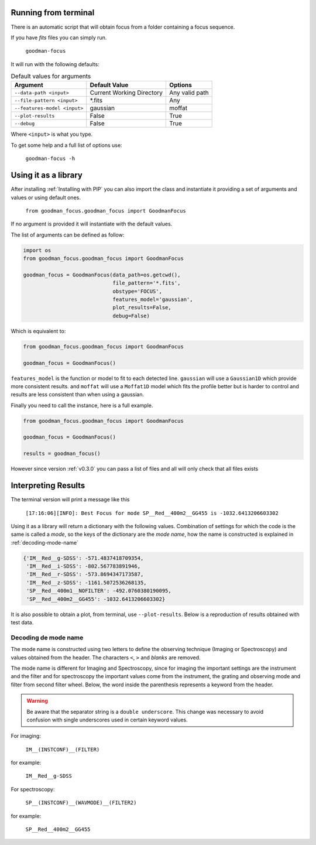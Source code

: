 Running from terminal
#####################

There is an automatic script that will obtain focus from a folder containing
a focus sequence.

If you have `fits` files you can simply run.

  ``goodman-focus``

It will run with the following defaults:

.. table:: Default values for arguments

  ============================== ============================ ===================
        Argument                      Default Value               Options
  ============================== ============================ ===================
   ``--data-path <input>``        Current Working Directory    Any valid path
   ``--file-pattern <input>``     *.fits                       Any
   ``--features-model <input>``   gaussian                     moffat
   ``--plot-results``             False                        True
   ``--debug``                    False                        True
  ============================== ============================ ===================

Where ``<input>`` is what you type.


To get some help and a full list of options use:

  ``goodman-focus -h``


Using it as a library
#####################

After installing :ref:`Installing with PIP` you can also import the class and instantiate it
providing a set of arguments and values or using default ones.

  ``from goodman_focus.goodman_focus import GoodmanFocus``

If no argument is provided it will instantiate with the default values.

The list of arguments can be defined as follow:

.. code-block:: python

   import os
   from goodman_focus.goodman_focus import GoodmanFocus

   goodman_focus = GoodmanFocus(data_path=os.getcwd(),
                                file_pattern='*.fits',
                                obstype='FOCUS',
                                features_model='gaussian',
                                plot_results=False,
                                debug=False)


Which is equivalent to:

.. code-block:: python

  from goodman_focus.goodman_focus import GoodmanFocus

  goodman_focus = GoodmanFocus()



``features_model`` is the function or model to fit to each detected line.
``gaussian`` will use a ``Gaussian1D`` which provide more consistent results.
and ``moffat`` will use a ``Moffat1D`` model which fits the profile better but
is harder to control and results are less consistent than when using a gaussian.


Finally you need to call the instance, here is a full example.

.. code-block:: python

  from goodman_focus.goodman_focus import GoodmanFocus

  goodman_focus = GoodmanFocus()

  results = goodman_focus()


However since version :ref:`v0.3.0` you can pass a list of files and all will only check that all files exists


Interpreting Results
####################

The terminal version will print a message like this

  ``[17:16:06][INFO]: Best Focus for mode SP__Red__400m2__GG455 is -1032.6413206603302``


Using it as a library will return a dictionary with the following values.
Combination of settings for which the code is the same is called a `mode`, so
the keys of the dictionary are the `mode name`, how the name is constructed is
explained in :ref:`decoding-mode-name`

.. code-block:: python

  {'IM__Red__g-SDSS': -571.4837418709354,
   'IM__Red__i-SDSS': -802.567783891946,
   'IM__Red__r-SDSS': -573.8694347173587,
   'IM__Red__z-SDSS': -1161.5072536268135,
   'SP__Red__400m1__NOFILTER': -492.0760380190095,
   'SP__Red__400m2__GG455': -1032.6413206603302}


It is also possible to obtain a plot, from terminal, use ``--plot-results``.
Below is a reproduction of results obtained  with test data.

.. plot::

  from astropy.modeling import models
  import numpy
  import matplotlib.pyplot as plt

  best_focus = -571.483741871
  mode_name = 'IM__Red__g-SDSS'

  data = {'file': ['0186_focus_gp.fits',
                   '0187_focus_gp.fits',
                   '0188_focus_gp.fits',
                   '0189_focus_gp.fits',
                   '0190_focus_gp.fits',
                   '0191_focus_gp.fits',
                   '0192_focus_gp.fits',
                   '0193_focus_gp.fits',
                   '0194_focus_gp.fits',
                   '0195_focus_gp.fits'],
          'fwhm': [5.291526,
                   4.712950,
                   4.112902,
                   3.449884,
                   2.930342,
                   2.665300,
                   2.579470,
                   2.611492,
                   2.815271,
                   3.246117],
          'focus': [-1496,
                    -1344,
                    -1197,
                    -1045,
                    -896,
                    -745,
                    -598,
                    -447,
                    -299,
                    -148]
          }

  polynomial = models.Polynomial1D(degree=5)
  polynomial.c0.value = 3.93919764664
  polynomial.c1.value = 0.00602356641338
  polynomial.c2.value = 1.04158253e-05
  polynomial.c3.value = 1.16769514e-08
  polynomial.c4.value = 9.45592111846e-12
  polynomial.c5.value = 2.8321431518e-15

  fig, ax = plt.subplots(figsize=(10,7))

  ax.plot(data['focus'], data['fwhm'], marker='x', label='Measured FWHM')
  ax.axvline(best_focus, color='k', label='Best Focus')
  ax.set_title("Best Focus:\n{} {:.3f}".format(mode_name, best_focus))
  ax.set_xlabel("Focus Value")
  ax.set_ylabel("FWHM or Mean FWHM")

  poly_x_axis = numpy.linspace(data['focus'][0], data['focus'][-1], 1000)

  ax.plot(poly_x_axis, polynomial(poly_x_axis), label='Model')

  ax.legend(loc='best')


.. _decoding-mode-name:
Decoding de mode name
*********************

The mode name is constructed using two letters to define the observing technique
(Imaging or Spectroscopy) and values obtained from the header. The characters
``<``, ``>`` and `blanks` are removed.

The mode name is different for Imaging and Spectroscopy, since for imaging
the important settings are the instrument and the filter and for spectroscopy
the important values come from the instrument, the grating and observing mode and
filter from second filter wheel. Below, the word inside the parenthesis represents
a keyword from the header.

.. warning::
  Be aware that the separator string is a ``double underscore``. This change
  was necessary to avoid confusion with single underscores used in certain
  keyword values.

For imaging:

  ``IM__(INSTCONF)__(FILTER)``

for example:

  ``IM__Red__g-SDSS``

For spectroscopy:

  ``SP__(INSTCONF)__(WAVMODE)__(FILTER2)``


for example:

  ``SP__Red__400m2__GG455``